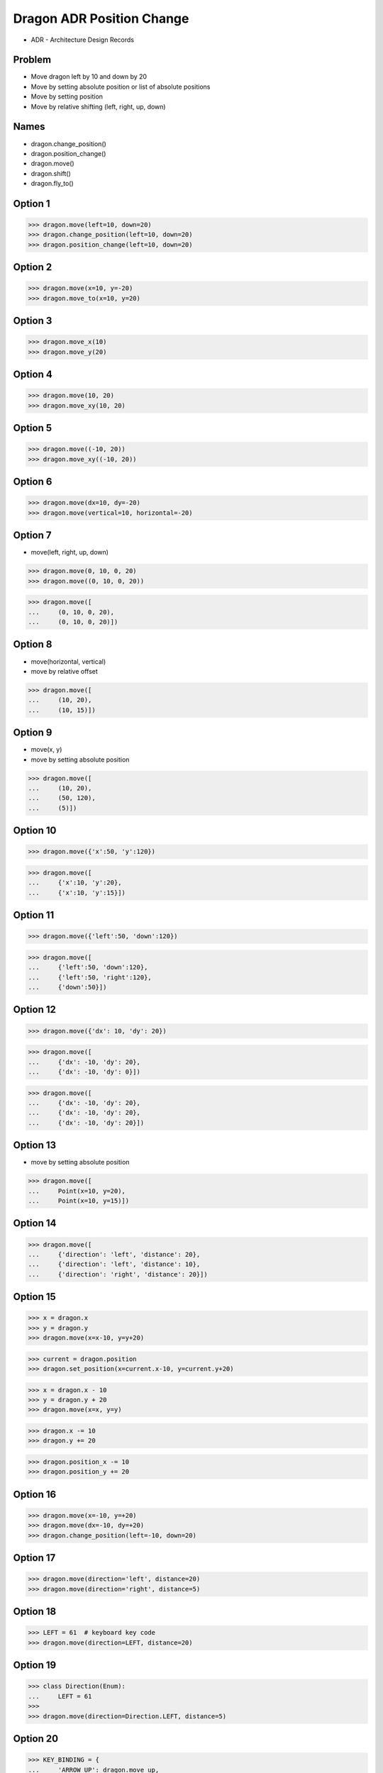 Dragon ADR Position Change
==========================
* ADR - Architecture Design Records


Problem
-------
* Move dragon left by 10 and down by 20
* Move by setting absolute position or list of absolute positions
* Move by setting position
* Move by relative shifting (left, right, up, down)


Names
-----
* dragon.change_position()
* dragon.position_change()
* dragon.move()
* dragon.shift()
* dragon.fly_to()


Option 1
--------
>>> dragon.move(left=10, down=20)
>>> dragon.change_position(left=10, down=20)
>>> dragon.position_change(left=10, down=20)


Option 2
--------
>>> dragon.move(x=10, y=-20)
>>> dragon.move_to(x=10, y=20)


Option 3
--------
>>> dragon.move_x(10)
>>> dragon.move_y(20)


Option 4
--------
>>> dragon.move(10, 20)
>>> dragon.move_xy(10, 20)


Option 5
--------
>>> dragon.move((-10, 20))
>>> dragon.move_xy((-10, 20))


Option 6
--------
>>> dragon.move(dx=10, dy=-20)
>>> dragon.move(vertical=10, horizontal=-20)


Option 7
--------
* move(left, right, up, down)

>>> dragon.move(0, 10, 0, 20)
>>> dragon.move((0, 10, 0, 20))

>>> dragon.move([
...     (0, 10, 0, 20),
...     (0, 10, 0, 20)])


Option 8
--------
* move(horizontal, vertical)
* move by relative offset

>>> dragon.move([
...     (10, 20),
...     (10, 15)])


Option 9
--------
* move(x, y)
* move by setting absolute position

>>> dragon.move([
...     (10, 20),
...     (50, 120),
...     (5)])


Option 10
---------
>>> dragon.move({'x':50, 'y':120})

>>> dragon.move([
...     {'x':10, 'y':20},
...     {'x':10, 'y':15}])


Option 11
---------
>>> dragon.move({'left':50, 'down':120})

>>> dragon.move([
...     {'left':50, 'down':120},
...     {'left':50, 'right':120},
...     {'down':50}])



Option 12
---------
>>> dragon.move({'dx': 10, 'dy': 20})

>>> dragon.move([
...     {'dx': -10, 'dy': 20},
...     {'dx': -10, 'dy': 0}])

>>> dragon.move([
...     {'dx': -10, 'dy': 20},
...     {'dx': -10, 'dy': 20},
...     {'dx': -10, 'dy': 20}])


Option 13
---------
* move by setting absolute position

>>> dragon.move([
...     Point(x=10, y=20),
...     Point(x=10, y=15)])


Option 14
---------
>>> dragon.move([
...     {'direction': 'left', 'distance': 20},
...     {'direction': 'left', 'distance': 10},
...     {'direction': 'right', 'distance': 20}])


Option 15
---------
>>> x = dragon.x
>>> y = dragon.y
>>> dragon.move(x=x-10, y=y+20)

>>> current = dragon.position
>>> dragon.set_position(x=current.x-10, y=current.y+20)

>>> x = dragon.x - 10
>>> y = dragon.y + 20
>>> dragon.move(x=x, y=y)

>>> dragon.x -= 10
>>> dragon.y += 20

>>> dragon.position_x -= 10
>>> dragon.position_y += 20


Option 16
---------
>>> dragon.move(x=-10, y=+20)
>>> dragon.move(dx=-10, dy=+20)
>>> dragon.change_position(left=-10, down=20)


Option 17
---------
>>> dragon.move(direction='left', distance=20)
>>> dragon.move(direction='right', distance=5)


Option 18
---------
>>> LEFT = 61  # keyboard key code
>>> dragon.move(direction=LEFT, distance=20)


Option 19
---------
>>> class Direction(Enum):
...     LEFT = 61
>>>
>>> dragon.move(direction=Direction.LEFT, distance=5)


Option 20
---------
>>> KEY_BINDING = {
...     'ARROW_UP': dragon.move_up,
...     'ARROW_DOWN': dragon.move_down,
...     'ARROW_LEFT': dragon.move_left,
...     'ARROW_RIGHT': dragon.move_right}

>>> def action(key, time):
...     return KEY_BINDING.get(key)(time)
>>>
>>> action('ARROW_UP', 5)


Option 21
---------
>>> dragon.move_left(10)
>>> dragon.move_right(10)
>>> dragon.move_upright(10)
>>> dragon.move_downright(10)
>>> dragon.move_downleft(10)
>>> dragon.move_upleft(10)
>>> dragon.move_left_down(10, 20)

Good, because:

>>> game.bind_key(Key.LEFT_ARROW, dragon.move_left)
>>> game.bind_key(Key.RIGHT_ARROW, dragon.move_right)

Bad, because:

>>> db.execute_insert(...)
>>> db.execute_select()
>>> db.execute_create()
>>> db.execute_alter()
>>> db.execute_alter_table()
>>> db.execute_create_table()
>>> db.execute_create_database()

Use Case:

>>> read_csv('iris.csv', 'utf-8', ';', True)

>>> read_csv_with_encoding('iris.csv', 'utf-8')
>>> read_csv_with_delimiter('iris.csv', ';')
>>> read_csv_with_delimiter_and_encoding('iris.csv', ';', 'utf-8')

>>> read_csv('iris.csv')
...     .withEncoding('utf-8')
...     .withDelimiter(';')
...     .withVerbose(True)

>>> file = CSV()
>>> file.set_file('iris.csv')  # encapsulation?!
>>> file.set_encoding('utf-8')
>>> file.set_delimiter(';')


>>> read_csv('iris.csv', encoding='utf-8', delimiter=';', verbose=True)

>>> read_csv('iris.csv',
...          encoding='utf-8',
...          delimiter=';',
...          verbose=True)


Decision
--------
>>> dragon.move(left=10, down=20)

Alternative:

>>> dragon.change_position(left=10, down=20)
>>> dragon.position_change(left=10, down=20)

* Good: easy
* Good: verbose
* Good: extensible
